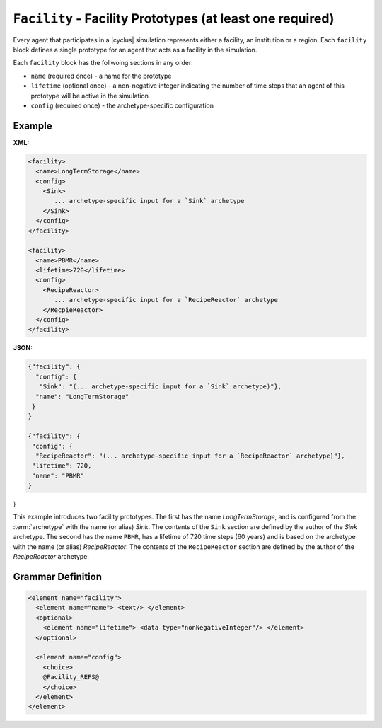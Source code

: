 ``Facility`` - Facility Prototypes (at least one required)
============================================================

Every agent that participates in a |cyclus| simulation represents either a
facility, an institution or a region.  Each ``facility`` block defines a
single prototype for an agent that acts as a facility in the simulation.

Each ``facility`` block has the follwoing sections in any order:

* ``name`` (required once) - a name for the prototype
* ``lifetime`` (optional once) - a non-negative integer indicating the number
  of time steps that an agent of this prototype will be active in the
  simulation
* ``config`` (required once) - the archetype-specific configuration


Example
+++++++

**XML:**

.. code-block:: xml

  <facility>
    <name>LongTermStorage</name>
    <config>
      <Sink>
         ... archetype-specific input for a `Sink` archetype
      </Sink>
    </config>
  </facility>

  <facility>
    <name>PBMR</name>
    <lifetime>720</lifetime>
    <config>
      <RecipeReactor>
         ... archetype-specific input for a `RecipeReactor` archetype
      </RecpieReactor>
    </config>
  </facility>

**JSON:**

.. code-block:: json

 {"facility": {
   "config": {
    "Sink": "(... archetype-specific input for a `Sink` archetype)"}, 
   "name": "LongTermStorage"
  }
 }
 
 {"facility": {
  "config": {
   "RecipeReactor": "(... archetype-specific input for a `RecipeReactor` archetype)"}, 
  "lifetime": 720, 
  "name": "PBMR"
 }
}


This example introduces two facility prototypes.  The first has the name
`LongTermStorage`, and is configured from the :term:`archetype` with the name
(or alias) `Sink`.  The contents of the ``Sink`` section are defined by the
author of the `Sink` archetype.  The second has the name ``PBMR``, has a
lifetime of 720 time steps (60 years) and is based on the archetype with the
name (or alias) `RecipeReactor`.  The contents of the ``RecipeReactor``
section are defined by the author of the `RecipeReactor` archetype.


.. rst-class:: html-toggle

Grammar Definition
++++++++++++++++++

.. code-block:: xml
   
    <element name="facility">
      <element name="name"> <text/> </element>
      <optional>
        <element name="lifetime"> <data type="nonNegativeInteger"/> </element>
      </optional>

      <element name="config">
        <choice>
        @Facility_REFS@
        </choice>
      </element>
    </element>

